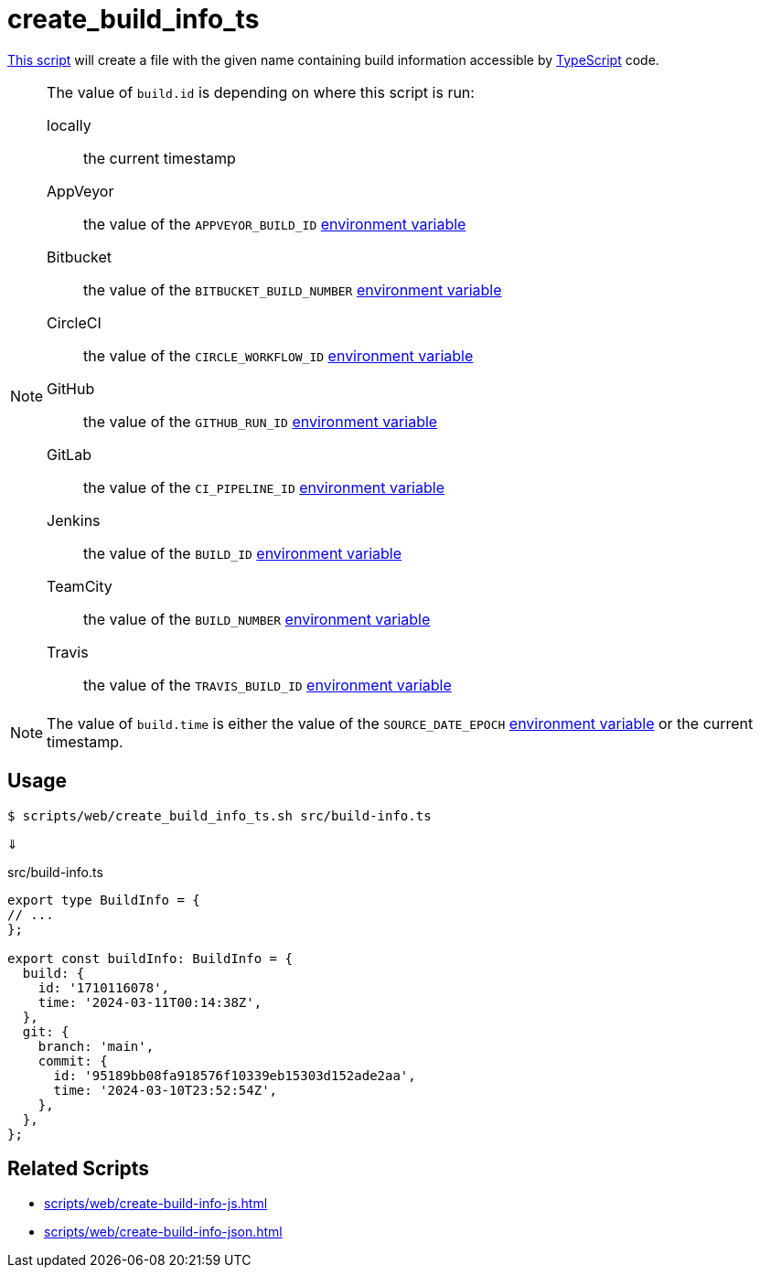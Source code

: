 // SPDX-FileCopyrightText: © 2024 Sebastian Davids <sdavids@gmx.de>
// SPDX-License-Identifier: Apache-2.0
= create_build_info_ts
:script_url: https://github.com/sdavids/sdavids-shell-misc/blob/main/scripts/web/create_build_info_ts.sh

{script_url}[This script^] will create a file with the given name containing build information accessible by https://www.typescriptlang.org[TypeScript] code.

[NOTE]
====
The value of `build.id` is depending on where this script is run:

locally:: the current timestamp
AppVeyor:: the value of the `APPVEYOR_BUILD_ID` https://www.appveyor.com/docs/environment-variables/[environment variable]
Bitbucket:: the value of the `BITBUCKET_BUILD_NUMBER` https://support.atlassian.com/bitbucket-cloud/docs/variables-and-secrets/#Default-variables[environment variable]
CircleCI:: the value of the `CIRCLE_WORKFLOW_ID` https://circleci.com/docs/variables/#built-in-environment-variables[environment variable]
GitHub:: the value of the `GITHUB_RUN_ID` https://docs.github.com/en/actions/learn-github-actions/variables#default-environment-variables[environment variable]
GitLab:: the value of the `CI_PIPELINE_ID` https://docs.gitlab.com/ee/ci/variables/predefined_variables.html[environment variable]
Jenkins:: the value of the `BUILD_ID` https://www.jenkins.io/doc/book/pipeline/jenkinsfile/#using-environment-variables[environment variable]
TeamCity:: the value of the `BUILD_NUMBER` https://www.jetbrains.com/help/teamcity/predefined-build-parameters.html#1c215e8e[environment variable]
Travis:: the value of the `TRAVIS_BUILD_ID` https://docs.travis-ci.com/user/environment-variables/#default-environment-variables[environment variable]
====

[NOTE]
====
The value of `build.time` is either the value of the `SOURCE_DATE_EPOCH` https://reproducible-builds.org/specs/source-date-epoch/[environment variable] or the current timestamp.
====

== Usage

[,console]
----
$ scripts/web/create_build_info_ts.sh src/build-info.ts
----

⇓

.src/build-info.ts
[,typescript]
----
export type BuildInfo = {
// ...
};

export const buildInfo: BuildInfo = {
  build: {
    id: '1710116078',
    time: '2024-03-11T00:14:38Z',
  },
  git: {
    branch: 'main',
    commit: {
      id: '95189bb08fa918576f10339eb15303d152ade2aa',
      time: '2024-03-10T23:52:54Z',
    },
  },
};
----

== Related Scripts

* xref:scripts/web/create-build-info-js.adoc[]
* xref:scripts/web/create-build-info-json.adoc[]
